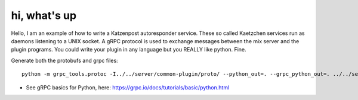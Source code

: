 
hi, what's up
=============

Hello, I am an example of how to write a Katzenpost autoresponder service.
These so called Kaetzchen services run as daemons listening to a UNIX socket.
A gRPC protocol is used to exchange messages between the mix server and the plugin
programs. You could write your plugin in any language but you REALLY like python. Fine.

Generate both the protobufs and grpc files::

   python -m grpc_tools.protoc -I../../server/common-plugin/proto/ --python_out=. --grpc_python_out=. ../../server/common-plugin/proto/kaetzchen.proto


* See gRPC basics for Python, here:  https://grpc.io/docs/tutorials/basic/python.html
